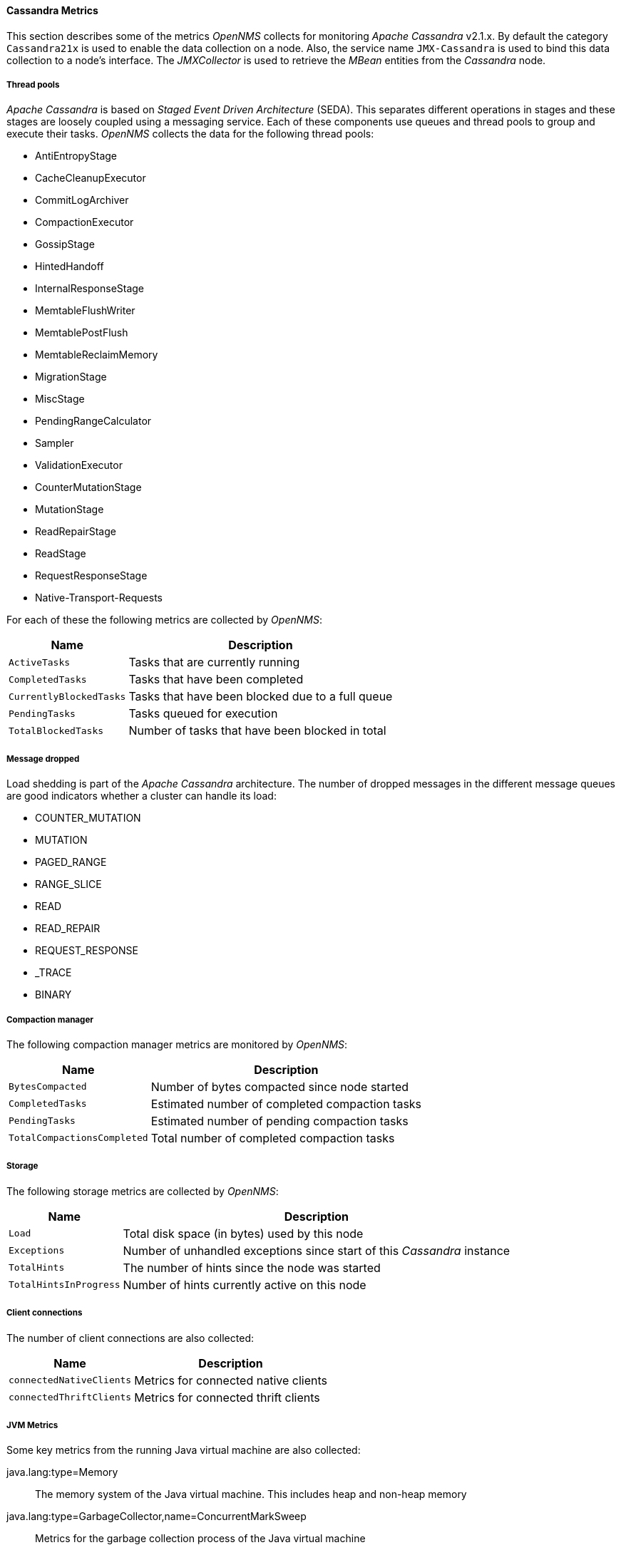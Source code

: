 
// Allow GitHub image rendering
:imagesdir: ../../../images
==== Cassandra Metrics

This section describes some of the metrics _OpenNMS_ collects for monitoring _Apache Cassandra_ v2.1.x.
By default the category `Cassandra21x` is used to enable the data collection on a node.
Also, the service name `JMX-Cassandra` is used to bind this data collection to a node's interface.
The _JMXCollector_ is used to retrieve the _MBean_ entities from the _Cassandra_ node.

===== Thread pools

_Apache Cassandra_ is based on _Staged Event Driven Architecture_ (SEDA).
This separates different operations in stages and these stages are loosely coupled using a messaging service.
Each of these components use queues and thread pools to group and execute their tasks.
_OpenNMS_ collects the data for the following thread pools:

* AntiEntropyStage
* CacheCleanupExecutor
* CommitLogArchiver
* CompactionExecutor
* GossipStage
* HintedHandoff
* InternalResponseStage
* MemtableFlushWriter
* MemtablePostFlush
* MemtableReclaimMemory
* MigrationStage
* MiscStage
* PendingRangeCalculator
* Sampler
* ValidationExecutor
* CounterMutationStage
* MutationStage
* ReadRepairStage
* ReadStage
* RequestResponseStage
* Native-Transport-Requests

For each of these the following metrics are collected by _OpenNMS_:

[options="header, autowidth"]
|===
| Name | Description
| `ActiveTasks` | Tasks that are currently running
| `CompletedTasks` | Tasks that have been completed
| `CurrentlyBlockedTasks` | Tasks that have been blocked due to a full queue
| `PendingTasks` | Tasks queued for execution
| `TotalBlockedTasks` | Number of tasks that have been blocked in total
|===

===== Message dropped

Load shedding is part of the _Apache Cassandra_ architecture.
The number of dropped messages in the different message queues are good indicators whether a cluster can handle its load:

* COUNTER_MUTATION
* MUTATION
* PAGED_RANGE
* RANGE_SLICE
* READ
* READ_REPAIR
* REQUEST_RESPONSE
* _TRACE
* BINARY

===== Compaction manager

The following compaction manager metrics are monitored by _OpenNMS_:

[options="header, autowidth"]
|===
| Name | Description
| `BytesCompacted` | Number of bytes compacted since node started
| `CompletedTasks` | Estimated number of completed compaction tasks
| `PendingTasks` | Estimated number of pending compaction tasks
| `TotalCompactionsCompleted` | Total number of completed compaction tasks
|===

===== Storage

The following storage metrics are collected by _OpenNMS_:

[options="header, autowidth"]
|===
| Name | Description
| `Load` | Total disk space (in bytes) used by this node
| `Exceptions` | Number of unhandled exceptions since start of this _Cassandra_ instance
| `TotalHints` | The number of hints since the node was started
| `TotalHintsInProgress` | Number of hints currently active on this node
|===

===== Client connections

The number of client connections are also collected:

[options="header, autowidth"]
|===
| Name | Description
| `connectedNativeClients` | Metrics for connected native clients
| `connectedThriftClients` | Metrics for connected thrift clients
|===

===== JVM Metrics

Some key metrics from the running Java virtual machine are also collected:

java.lang:type=Memory::
  The memory system of the Java virtual machine. This includes heap and non-heap memory
java.lang:type=GarbageCollector,name=ConcurrentMarkSweep::
  Metrics for the garbage collection process of the Java virtual machine

TIP: If you use _Apache Cassandra_ for running _Newts_ you can also enable additional metrics for the _Newts_ keyspace.
